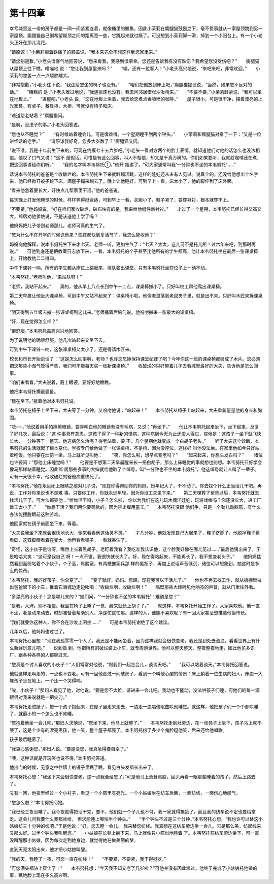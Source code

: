 第十四章
========

幸亏城里这一带的房子都是一间一间紧紧连着，就像桶里的鲱鱼，因此小茉莉在瘸腿猫鼓励之下，毫不费事就从一家屋顶跳到另一家屋顶。瘸腿猫自己倒希望屋顶之间的距离宽一些，它跳起来就过瘾了。可没想到小茉莉脚一滑，掉到一个小阳台上。有一个小老头正好在那儿浇花。

“请原谅！”小茉莉擦着跌痛了的膝盖说，“我本来完全不想这样到您家里来。”

“请您别道歉，”小老头很客气地回答说，“您来看我，我感到很荣幸。您还是告诉我有没有跌伤？我希望您没受伤吧？”　　瘸腿猫从屋顶上往下瞧，喵喵地 说：“您让我到屋里来吗？”　　“噢，还有一位客人！”小老头高兴地说，“来吧来吧，非常欢迎。”　　小茉莉的膝盖一点一点越肿越大。

“非常抱歉，”小老头往下说，“我连给您坐的椅子也没有。”　　“咱们把他放到床上吧，”瘸腿猫提议说，“当然，如果您不反对的话。”　　“糟糕的 是，”小老头难过地说，“我连张床也没有。我去问邻居借张沙发椅来。”　　“不要不要，”小茉莉赶紧说，“我可以坐在地板上。”　　“进屋吧，”小老头 说，“您在地板上坐着，我去给您煮点香喷喷的咖啡。”　　屋子很小，可是很干净，摆着漂亮的上光家具。有桌子、餐具柜、大柜，可就没有椅子和床。

“难道您老站着？”瘸腿猫问。

“是啊，没法子的事。”小老头回答说。

“您也从不睡觉？”　　“有时候站着睡会儿，可是很难得。一个星期睡不到两个钟头。”　　小茉莉和瘸腿猫对看了一下：“又是一位讲怪话的老手。”　　“请原谅我好奇，您多大岁数了？”瘸腿猫又问。

“说不准。我是十年前生下来的，可现在约摸七十五六岁吧。”小老头一看对方两个的脸上表情，就知道他们对他的话怎么也没法相信。他叹了口气又说：“这不 是假话。可惜是有这么回事，叫人不相信，却又是千真万确的。你们如果要听，我就趁咖啡还在煮，把这回事讲给你们听。”　　“我的名字叫本韦努托①，”他开 始讲了，“可大家通常叫我‘一分钟也不坐的本韦努托’……”

话说本韦努托的爸爸是个收破烂的。本韦努托生下来就鲜蹦活跳，这样的娃娃还从未有人见过。说真个的，还没给他想出个名字来，他已经掀开被子跳下床，满屋子蹦来蹦去了。晚上让他睡好，可到早上一看，床太小了，他的脚伸到了床外面。

“看来他急着要长大，好快点儿帮家里干活。”他的爸爸说。

每天晚上打发他睡觉的时候，样样弄得挺合适，可到早上一看，衣服小了，鞋子紧了，要穿衬衫，根本就穿不上。

“不要紧，”他妈妈说，“好在咱们家收破烂，破布块有的是，我来给他缝件新衬衫。”　　才过了一个星期，本韦努托已经长得又高又大，邻居劝他爹娘说，不是该送他上学了吗？

他妈妈把儿子带到老师那儿，老师可真的生气了。

“您为什么不在开学的时候送他来？现在都快到复活节了，我怎么能收他？”

妈妈向他解释，说本韦努托生下来才七天。老师一听，更加生气了：“七天？太太，这儿可不是托儿所！过六年来吧，到那时再说。”　　可他到底还是把教室日志放下来，一看，本韦努托的个子甚至比他所有的学生都高，他让本韦努托坐在最后一张课桌椅上，开始教他二二得四。

中午下课铃一响，所有的学生都从座位上跳起来，排队要出课堂。只有本韦努托坐在位子上一动不动。

“本韦努托，”老师叫他，“来站队呀！”

“老师，我站不起来。”　　真的，他从早上八点长到中午十二点，课桌椅嫌小了。只好叫校工帮他爬出课桌椅。

第二天早晨让他坐大课桌椅，可到中午又站不起来了：课桌椅小啦。他像老鼠落到老鼠夹子里，就是出不来。只好叫木匠来拆课桌椅。

“明天得到五年级去搬一张课桌椅到这儿来。”老师搔着后脑勺说。他吩咐搬来一张最大的课桌椅。

“好，现在觉得怎么样？”

“很舒服。”本韦努托高高兴兴地回答。

为了说明他的确很舒服，他几次站起来又坐下去。

可到中午下课铃一响，这张课桌椅又太小了，还是得请木匠来。

校长和市长开始说话了：“这是怎么回事啊，老师？也许您忘掉保持课堂纪律了吧？今年你这一班的课桌椅都破成了木片。您必须把您那些小淘气管得严些，我们可不能每天买一张新课桌椅。”　　收破烂的只好带着儿子去看城里最好的大夫，告诉他是怎么回事。

“咱们来看看。”大夫说着，戴上眼镜，要好好地瞧瞧。

他把本韦努托横量竖量。

“现在坐下。”接着他对本韦努托说。

本韦努托在椅子上坐下来，大夫等了一分钟，又吩咐他说：“站起来！”　　本韦努托从椅子上站起来，大夫重新量量他的身长和胸围。

“唔──，”他说着用手帕擦擦眼镜，要弄明白他的眼镜有没有毛病，又说：“再坐下。”　　他让本韦努托起来坐下，坐下起来，反复了好几次，最后说：“这 件事真有意思。这孩子得了一种新的怪病，这种病到今天为止还没人得过，症候是：这孩子一坐下就飞快长大，一分钟等于一整天。他这病怎么治呢？得老站着，要 不，几个星期他就变成一个白胡子老头。”　　听了大夫这个诊断，本韦努托的生活就起了根本变化。学校专门给他做了一张课桌椅，不是椅，因为没座位，这样好 叫他没法坐。在家里他如今只好站着吃饭。他只要在灶前一坐，马上就听见叫他：　　“喂，你怎么啦，想早点变老吗？”　　“起来起来，你想头发白吗？”　　 诸位也许要问：“那他上床睡觉吗？”　　他要是不想第二天早晨醒来长一把白胡子，那么上床睡觉的事就想也别想。本韦努托只好学会像马那样站着睡觉。因此邻 居那些多事的大婶就给他取了个绰号，叫“一分钟也不坐的本韦努托”，他这绰号就让人叫了一辈子。　　可有一天很不幸，他收破烂的爸爸病重快死了。

“本韦努托，”他在永远闭上眼睛之前对儿子说，“现在你得帮助你的妈妈。她年纪大了，干不动了。你去找个什么正当活儿干吧。再说，工作对你来说也不是难 事。只要你工作，你就永远年轻，因为你没工夫坐下来。”　　第二天埋葬了爸爸以后，本韦努托就去找活儿干了。可大伙都笑他：“给你活干吗，小子？怎么啦， 你以为我们在这儿玩木偶洋娃娃，玩游戏棒吗？你还没长大，进工厂做工太小了。”　　“你想干活？我们用你要罚款的，因为禁止雇用童工。”　　本韦努托没跟 他们争，只是一个劲儿动脑筋，有什么办法能摆脱眼前这种苦难。

他回家就在镜子前面坐下来，等着。

“大夫说我坐下来就会很快地长大，倒来看看他这话灵不灵。”　　才几分钟，他就发现自己大起来了，鞋子挤脚了。他脱掉鞋子看看脚，这双脚眼看着在变大。他再看看镜子，一看就呆住了。

“奇怪，这小伙子是谁呀，嘴唇上长着黑胡子，老盯着我看？我吃准我认识他，这个脸我好像在哪儿见过……”最后他猜出来了，于是哈哈大笑：“这可是我自己 呀！一点不错，我很快就长大了。好，现在得站起来，不能再长了，我不想变老头子。”　　他妈妈猛然看到面前站着个小伙子，个子高，肩膀宽，有两撇像宪兵那 样的黑胡子，再加上说话声音低沉，诸位可以想象到，她这时是多么的惊奇。

“本韦努托，我的好孩子，你全变了。”　　“变了就好，妈妈。您瞧，现在我可以干活儿了。”　　他也不再去找工作，就从板棚里拉出爸爸留下的小车，推着它满城边走边吆喝：“收破烂啊，收破烂啊！”　　隔壁那些大婶听见他响亮的声音，就从门里往外看。

“多漂亮的小伙子！您是哪儿来的？”她们问，“‘一分钟也不坐的本韦努托’！难道是您？”

“是我，大婶。别不相信。我坐在椅子上睡了一觉，醒来就长上胡子了。”　　就这样，本韦努托开始工作了。大家喜欢他。他一直不坐，老是动来动去，时刻准备着帮助别人，净是忙这忙那。这样的人，谁能不喜欢呢？有一回大家甚至想推选他当市长。

“我们就要你这种人，你不会在沙发上闲坐……”　　可是本韦努托谢绝了这个建议。

几年以后，他妈妈也过世了。

本韦努托心里想：“现在我孤零零一个人了。我还是不能闲坐着，因为这样我就会很快变老。我还是到处去流浪，看看世界上有什么新鲜玩意儿吧。”　　说到做 到，他把所有的破烂装上小车，就专周游世界。他可以整天整天、整夜整夜地走，因此他见多识广，跟各种各样的人都聊过天。

“您真是个讨人喜欢的小伙子！”人们常常对他说，“跟我们一起坐会儿，谈谈天吧。”　　“我可以站着谈天。”本韦努托回答说。

他就这样走啊走的，一点也不变老。可有一回他走过一间破房子，看到一个叫他心酸的情景：床上躺着一位生病的妇人，床边一大堆孩子坐在地上，一个比一个哭得响。

“唉，小伙子！”那妇人看见了他，对他说。“要是您不太忙，请进来一会儿吧。我动也不能动，没法哄孩子们睡，可他们的每一滴眼泪对我来说就是一把尖刀。”

本韦努托走进屋子，把一个孩子抱起来，在屋子里走来走去，一边走一边唱催眠曲哄他睡觉。就这样，他把孩子们一个个都哄睡了，就最小的一个怎么也不肯睡。

“您抱着他坐一会儿吧，”那妇人求他说，“您坐下来，他马上就睡了。”　　本韦努托走到灶旁边，在一张凳子上坐下，孩子马上就不哭了，这是个少有的漂亮男孩，他一笑，整个屋子都亮了。本韦努托扮了多少个鬼脸逗他笑，后来还给他唱歌。

孩子最后睡着了。

“我衷心感谢您，”那妇人说。“要是没您，我真急得要自杀了。”

“噢，这种话就是开玩笑也说不得。”本韦努托答道。

他出门的时候，无意之中往墙上的镜子里瞧了瞧，看见白头发都长出来了。

本韦努托心想：“我坐下来会很快变老，这一点我全给忘了。”可是他马上耸耸肩膀，回头再看一眼那些睡着的孩子，然后上路去了。

又有一回，他夜里经过一个小村子，看见一个小窗里有亮光。一个小姑娘坐在纺车后面，一面纺线，一面伤心地叹气。

“您怎么啦？”本韦努托问她。

“我已经三夜没睡了。我今夜就得把活干完，要不，他们就一个子儿也不付，我一家就得挨饿了，而且我的纺车说不定也要给拿走。这会儿问我要什么我都肯给， 但求能睡上哪怕半个钟头。”　　“半个钟头不过是三十分钟，”本韦努托心想，“我也许可以替这小姑娘纺三十分钟的线吧。”于是他说：“好，您去睡一会儿， 我来替您纺线。我真想在这纺车旁边坐一会儿。它是那么美，纺起线来又那么好。过半个钟头我叫醒您。”　　小姑娘在长凳上躺下来，马上就像只小猫似地睡着 了。本韦努托在纺车旁边坐下，可一直没叫醒那小姑娘，因为每次走到她身边，就觉得她在做美丽的梦。

直到天亮太阳出来，他才把小姑娘叫醒。

“我的天，我睡了一夜，可您一直在纺线！”　　“不要紧，不要紧，我干得挺欢。”

“可您满头都沾上灰尘了！”　　本韦努托想：“今天我不知又老了几岁啦？”可他并没有因此难过。他终于完成了小姑娘托他做的事，瞧她脸上现在多么高兴啊。

